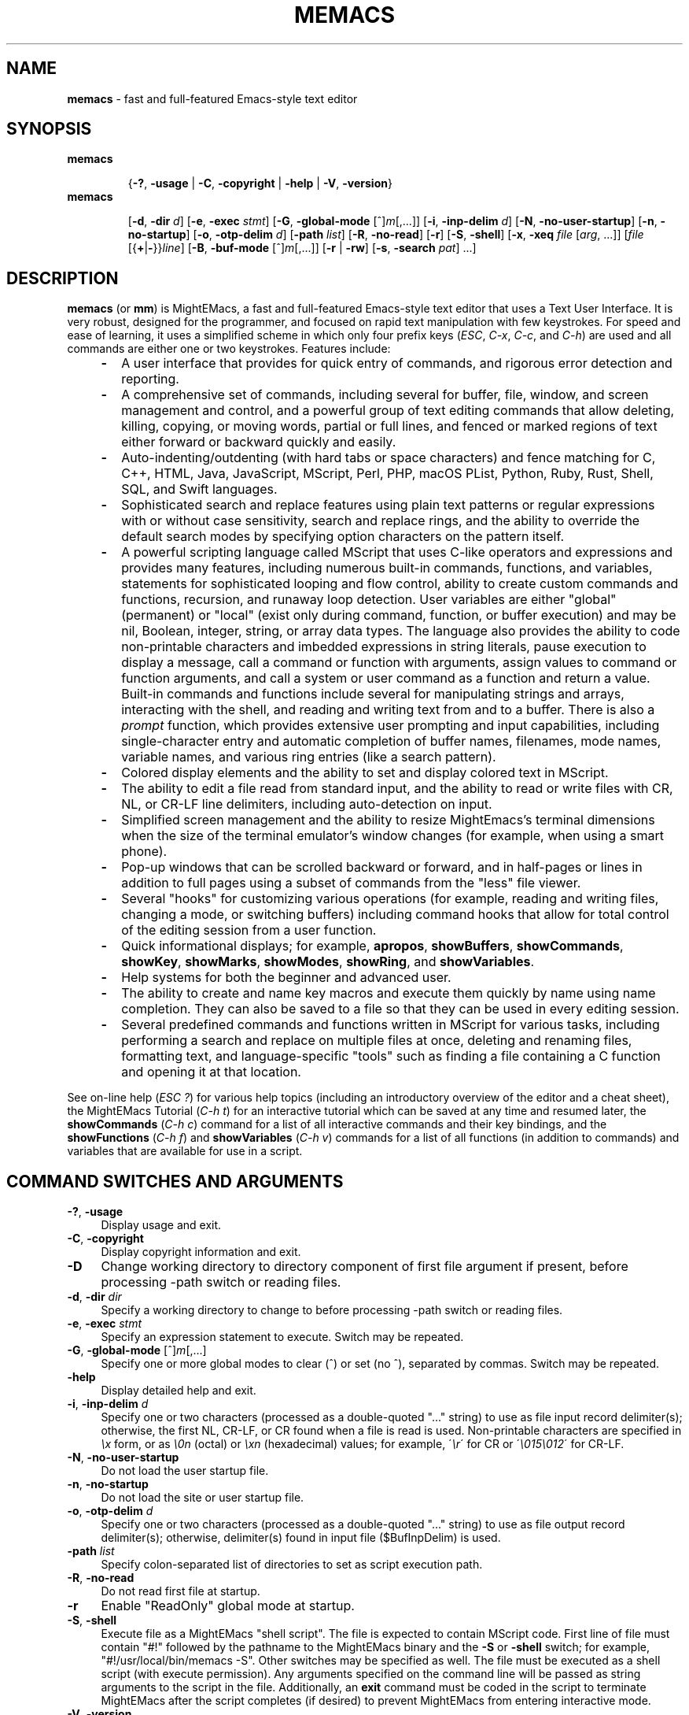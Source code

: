 .\" (c) Copyright 2022 Richard W. Marinelli    Ver. 9.6.0
.\"
.\" This work is licensed under the GNU General Public License (GPLv3).  To view a copy of this license, see the
.\" "License.txt" file included with this distribution or visit http://www.gnu.org/licenses/gpl-3.0.en.html.
.\"
.ad l
.TH MEMACS 1 2022-06-06 "Ver. 9.6" "MightEMacs Documentation"
.nh \" Turn off hyphenation.
.SH "NAME"
\fBmemacs\fR \- fast and full-featured Emacs-style text editor
.SH SYNOPSIS
\fBmemacs\fR
.in +.7i
.sp -1v
{\fB\-?\fR, \fB\-usage\fR | \fB\-C\fR, \fB\-copyright\fR | \fB\-help\fR | \fB\-V\fR, \fB\-version\fR}
.in
.sp +0v
\fBmemacs\fR
.in +.7i
.sp -1v
[\fB\-d\fR, \fB\-dir\fR \fId\fR] \c
[\fB\-e\fR, \fB\-exec\fR \fIstmt\fR] [\fB\-G\fR, \fB\-global\-mode\fR [^]\fIm\fR[,...]] \c
[\fB\-i\fR, \fB\-inp\-delim\fR \fId\fR] [\fB\-N\fR, \fB\-no\-user\-startup\fR] [\fB\-n\fR, \fB\-no\-startup\fR] \c
[\fB\-o\fR, \fB\-otp\-delim\fR \fId\fR] [\fB\-path\fR \fIlist\fR] [\fB\-R\fR, \fB\-no\-read\fR] [\fB\-r\fR] \c
[\fB\-S\fR, \fB\-shell\fR] [\fB\-x\fR, \fB\-xeq\fR \fIfile\fR [\fIarg\fR, ...]] \c
[\fIfile\fR [{\fB+\fR|\fB\-\fR}}\fIline\fR] [\fB\-B\fR, \fB\-buf\-mode\fR [^]\fIm\fR[,...]] \c
[\fB\-r\fR | \fB\-rw\fR] [\fB\-s\fR, \fB\-search\fR \fIpat\fR] ...]
.SH DESCRIPTION
\fBmemacs\fR (or \fBmm\fR) is MightEMacs, a fast and full-featured Emacs-style text editor that uses a Text
User Interface.  It is very robust, designed for the programmer, and focused on rapid text manipulation with
few keystrokes.  For speed and ease of learning, it uses a simplified scheme in which only four prefix keys
(\fIESC\fR, \fIC-x\fR, \fIC-c\fR, and \fIC-h\fR) are used and all commands are either one or two keystrokes.
Features include:
.RS 4
.IP \fB\-\fR 2
A user interface that provides for quick entry of commands, and rigorous error detection and reporting.
.IP \fB\-\fR 2
A comprehensive set of commands, including several for buffer, file, window, and screen management and
control, and a powerful group of text editing commands that allow deleting, killing, copying, or moving words,
partial or full lines, and fenced or marked regions of text either forward or backward quickly and easily.
.IP \fB\-\fR 2
Auto-indenting/outdenting (with hard tabs or space characters) and fence matching for
C, C++, HTML, Java, JavaScript, MScript, Perl, PHP, macOS PList, Python, Ruby, Rust, Shell, SQL,
and Swift languages.
.IP \fB\-\fR 2
Sophisticated search and replace features using plain text patterns or regular expressions with or without
case sensitivity, search and replace rings, and the ability to override the default search modes by specifying
option characters on the pattern itself.
.IP \fB\-\fR 2
A powerful scripting language called MScript that uses C-like operators and expressions and provides many
features, including numerous built-in commands, functions, and variables, statements for sophisticated looping
and flow control, ability to create custom commands and functions, recursion, and runaway loop detection.
User variables are either "global" (permanent) or "local" (exist only during command, function, or buffer
execution) and may be nil, Boolean, integer, string, or array data types.  The language also provides the
ability to code non-printable characters and imbedded expressions in string literals, pause execution to
display a message, call a command or function with arguments, assign values to command or function arguments,
and call a system or user command as a function and return a value.  Built-in commands and functions include
several for manipulating strings and arrays, interacting with the shell, and reading and writing text from and
to a buffer.  There is also a \fIprompt\fR function, which provides extensive user prompting and input
capabilities, including single-character entry and automatic completion of buffer names, filenames, mode
names, variable names, and various ring entries (like a search pattern).
.IP \fB\-\fR 2
Colored display elements and the ability to set and display colored text in MScript.
.IP \fB\-\fR 2
The ability to edit a file read from standard input, and the ability to read or write files with CR, NL, or
CR-LF line delimiters, including auto-detection on input.
.IP \fB\-\fR 2
Simplified screen management and the ability to resize MightEmacs's terminal dimensions when the size of the
terminal emulator's window changes (for example, when using a smart phone).
.IP \fB\-\fR 2
Pop-up windows that can be scrolled backward or forward, and in half-pages or lines in addition to full pages
using a subset of commands from the "less" file viewer.
.IP \fB\-\fR 2
Several "hooks" for customizing various operations (for example, reading and writing files, changing a mode,
or switching buffers) including command hooks that allow for total control of the editing session from a user
function.
.IP \fB\-\fR 2
Quick informational displays; for example, \fBapropos\fR, \fBshowBuffers\fR, \fBshowCommands\fR, \fBshowKey\fR,
\fBshowMarks\fR, \fBshowModes\fR, \fBshowRing\fR, and \fBshowVariables\fR.
.IP \fB\-\fR 2
Help systems for both the beginner and advanced user.
.IP \fB\-\fR 2
The ability to create and name key macros and execute them quickly by name using name completion.  They can also
be saved to a file so that they can be used in every editing session.
.IP \fB\-\fR 2
Several predefined commands and functions written in MScript for various tasks, including performing a search and replace on
multiple files at once, deleting and renaming files, formatting text, and language-specific "tools" such as finding a
file containing a C function and opening it at that location.
.RE
.PP
See on-line help (\fIESC ?\fR) for various help topics (including an introductory overview of the editor and a cheat sheet),
the MightEMacs Tutorial (\fIC-h t\fR) for an interactive tutorial which can be saved at any time and resumed later,
the \fBshowCommands\fR (\fIC-h c\fR) command for a list of all interactive commands and their key bindings, and the
\fBshowFunctions\fR (\fIC-h f\fR) and \fBshowVariables\fR (\fIC-h v\fR) commands for a list of all functions
(in addition to commands) and variables that are available for use in a script.
.SH COMMAND SWITCHES AND ARGUMENTS
.IP "\fB\-?\fR, \fB\-usage\fR" 4
Display usage and exit.
.IP "\fB\-C\fR, \fB\-copyright\fR" 4
Display copyright information and exit.
.IP "\fB\-D\fR" 4
Change working directory to directory component of first file argument if present,
before processing \-path switch or reading files.
.IP "\fB\-d\fR, \fB\-dir\fR \fIdir\fR" 4
Specify a working directory to change to before processing \-path switch or reading files.
.IP "\fB\-e\fR, \fB\-exec\fR \fIstmt\fR" 4
Specify an expression statement to execute.  Switch may be repeated.
.IP "\fB\-G\fR, \fB\-global\-mode\fR [^]\fIm\fR[,...]" 4
Specify one or more global modes to clear (^) or set (no ^), separated by commas.  Switch may be repeated.
.IP "\fB\-help\fR" 4
Display detailed help and exit.
.IP "\fB\-i\fR, \fB\-inp\-delim\fR \fId\fR" 4
Specify one or two characters (processed as a double-quoted "..." string) to use as file input record delimiter(s); otherwise,
the first NL, CR-LF, or CR found when a file is read is used.  Non-printable characters are specified in \fI\\x\fR
form, or as \fI\\0n\fR (octal) or \fI\\xn\fR (hexadecimal) values; for example, \'\fI\\r\fR\' for CR or
\'\fI\\015\\012\fR\' for CR-LF.
.IP "\fB\-N\fR, \fB\-no\-user\-startup\fR" 4
Do not load the user startup file.
.IP "\fB\-n\fR, \fB\-no\-startup" 4
Do not load the site or user startup file.
.IP "\fB\-o\fR, \fB\-otp\-delim\fR \fId\fR" 4
Specify one or two characters (processed as a double-quoted "..." string) to use as file output record delimiter(s); otherwise,
delimiter(s) found in input file ($BufInpDelim) is used.
.IP "\fB\-path\fR \fIlist\fR" 4
Specify colon-separated list of directories to set as script execution path.
.IP "\fB\-R\fR, \fB\-no\-read\fR" 4
Do not read first file at startup.
.IP "\fB\-r\fR" 4
Enable "ReadOnly" global mode at startup.
.IP "\fB\-S\fR, \fB\-shell\fR" 4
Execute file as a MightEMacs "shell script".  The file is expected to contain MScript code.  First line of
file must contain "#!" followed by the pathname to the MightEMacs binary and the \fB\-S\fR or \fB\-shell\fR
switch; for example, "#!/usr/local/bin/memacs -S".  Other switches may be specified as well.  The file must be
executed as a shell script (with execute permission).  Any arguments specified on the command line will be
passed as string arguments to the script in the file.  Additionally, an \fBexit\fR command must be coded in
the script to terminate MightEMacs after the script completes (if desired) to prevent MightEMacs from entering
interactive mode.
.IP "\fB\-V\fR, \fB\-version\fR" 4
Display program version and exit.
.IP "\fB\-x\fR, \fB\-xeq\fR \fIfile\fR [\fIarg\fR, ...]" 4
Specify an MScript file to execute with zero or more arguments.  Switch may be repeated.  \fIfile\fR is searched
for on the execution path verbatim first, then with the ".ms" extension if the first search failed (unless the
file already has that extension).  Note that the switch argument is used as argument(s) to a "xeqFile"
command, hence if argument(s) are specified following \fIfile\fR, then (1), the entire switch argument should
be enclosed in quotes to protect it from the shell; (2), arguments must be separated by commas; and (3),
string arguments must be quoted.  For example, -x "myScript 1, 'abc', true".
.IP "\fIfile\fR" 4
File to open for viewing or editing.  If "\-" is specified as the filename, data is read from standard input
into buffer "unnamed".
.SH ARGUMENT SWITCHES
.IP "{\fB+\fR|\fB\-\fR}\fIline\fR" 4
Go to specified line number from beginning (+) or end (-) of file, or to end of file if line number is zero.
.IP "\fB\-B\fR, \fB\-buf\-mode\fR [^]\fIm\fR[,...]" 4
Specify one or more buffer modes to clear (^) or set (no ^) on file, separated by commas.  Switch may be repeated.
.IP "\fB\-r\fR" 4
Read-only: open file with "ReadOnly" buffer attribute \fIon\fR.
.IP "\fB\-rw\fR" 4
Read-write: open file with "ReadOnly" buffer attribute \fIoff\fR (overrides command-level \fB\-r\fR switch).
.IP "\fB\-s\fR, \fB\-search\fR \fIpat\fR" 4
Search for specified pattern in file.
.SH ENVIRONMENT
.IP "\fBMSPATH\fR" 4
The script execution path (which is used to search for MScript files) is initially set to the value of this
environmental variable if it is defined, even if it is null, unless overridden by the \fB\-path\fR switch
(discussed in "startup steps" below).
.SH NOTES
.IP \fB*\fR 2
If the \fB\-no\-read\fR switch is not specified, one file is read after all switches and arguments are
processed, determined as follows: if the \fB+\fR or \fB-\fR (go to line) or \fB-search\fR switch is specified
on a file argument, the corresponding file is read and the action is performed; otherwise, the first data
file specified is read.
.IP \fB*\fR 2
The \fB\-r\fR and \fB\-rw\fR argument switches may not both be specified on the same file argument.
.IP \fB*\fR 2
MightEMacs takes the following steps at startup to initialize its environment and prepare to enter interactive mode:
.sp
.PD 0
.RS 2
.IP " 1." 4
Buffer "unnamed" is created and set as the current buffer.
.IP " 2." 4
If a \fB-D\fR or \fB\-dir\fR switch was specified, the current directory is changed to the specified directory.
.IP " 3." 4
The script execution path is initialized to either the value of the \fB\-path\fR switch, the MSPATHx\
environmental variable if it is defined, or ":/usr/local/share/memacs/scripts", in that order of priority.
.IP " 4." 4
If the \fB-no-startup\fR switch was not specified, the site startup file "memacs.ms" is searched for on
the execution path and executed if found.
.IP " 5." 4
If neither the \fB-no-startup\fR nor the \fB-no-user-startup\fR switch was specified and the HOME
environmental variable is defined, the user startup file ".memacs" is searched for in the HOME directory
(only), and executed if found.
.IP " 6." 4
The "createBuf" hook is executed if it is defined.
.IP " 7." 4
The "chDir" hook is executed if it is defined.
.IP " 8." 4
Switches and arguments on the command line (if any, and other than the switches described above) are processed
in order until no arguments remain, or just until all leading switches have been processed if the \fB-shell\fR
switch was specified.
.IP " 9." 4
If a \fB-xeq\fR switch is found, the specified file portion of the switch argument is searched for verbatim if
the name begins with a \fI/\fR character; otherwise, it is searched for in the directories in the current
execution path (which may have been changed by a prior \fB-exec\fR switch).  In either case, the same file
with a ".ms" extension is also searched for unless that extension is already present in \fIfile\fR.
.sp
If the file is found, it is executed with any arguments specified after the file portion of the switch
argument.  If the file is not found, execution halts with a non-zero return code and error message.
.IP 10. 4
If the editor is instructed to exit during execution of a \fB\-xeq\fR MScript file or \fB-exec\fR switch
expression, execution halts.
.IP 11. 4
If a \fB-S\fR or \fB-shell\fR switch is found, the argument that follows the last command switch is assumed to
be an absolute file pathname and is executed verbatim as a script.  Any arguments following the pathname
argument are passed to the script as string arguments.
.IP 12. 4
If no exit was warranted from any previous step, the \fB-no-read\fR switch was not specified, and one or more
files were specified to edit, the file associated with a \fB+\fR, \fB-\fR, or \fB-search\fR argument switch
(or first file otherwise) is read into a new buffer in the current window and buffer "unnamed" is deleted.
.IP 13. 4
Lastly, if a \fB+\fR, \fB-\fR, or \fB-search\fR switch was specified, it is executed in the current buffer.
The contents of the current window are then displayed and the user may begin entering commands.
.RE
.PD
.IP \fB*\fR 2
In order for messages and prompts to be viewed without truncation or in condensed form on the message line,
it is recommended that the terminal width be at least 96 columns.
.SH FILES
.IP "\fI\s-1/usr/local/bin/memacs\s0\fR" 4
The MightEMacs executable.
.IP "\fI\s-1/usr/local/bin/mm\s0\fR" 4
Alternate MightEMacs executable.
.IP "\fI\s-1/usr/local/share/memacs/scripts/memacs.ms\s0\fR" 4
.sp -1v
.IP "\fI\s-1/usr/local/share/memacs/scripts/site.ms\s0\fR" 4
Standard and user-customizable site startup files.
.IP "\fI\s-1~/.memacs\s0\fR" 4
User startup file.
.IP "\fI\s-1/usr/local/share/memacs/scripts/*Init.ms\s0\fR" 4
.sp -1v
.IP "\fI\s-1/usr/local/share/memacs/scripts/*Lib.ms\s0\fR" 4
.sp -1v
.IP "\fI\s-1/usr/local/share/memacs/scripts/lang.ms\s0\fR" 4
Files containing routines for formatting and editing code for various programming languages.  The files are
loaded automatically when a file with an extension for the specific language
is opened for editing (via hooks defined in \fIlang.ms\fR).
.IP "\fI\s-1/usr/local/share/memacs/scripts/blockFormat.ms\s0\fR" 4
File containing routines for formatting line "blocks", which may be comments or numbered list items.
.IP "\fI\s-1/usr/local/share/memacs/scripts/macroUtil.ms\s0\fR" 4
File containing macro management routines, including ones for saving and restoring macros from a file in the HOME directory.
.IP "\fI\s-1/usr/local/share/memacs/help/*\s0\fR" 4
Files used by built-in help system which is entered via \fBhelp\fR command (\fIESC ?\fR).
.SH BUGS
To report bugs in the editor, please contact the author.  Bug reports should include a detailed description
along with information to reproduce.
.SH AUTHOR
MightEMacs was written and is currently maintained by Richard W. Marinelli <italian389@yahoo.com>.  See the \fBabout\fR command
(\fIC-h A\fR) for version, copyright, contact, licensing, and build information.
